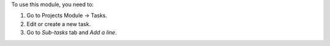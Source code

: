 To use this module, you need to:

#. Go to Projects Module -> Tasks.
#. Edit or create a new task.
#. Go to *Sub-tasks* tab and *Add a line*.

